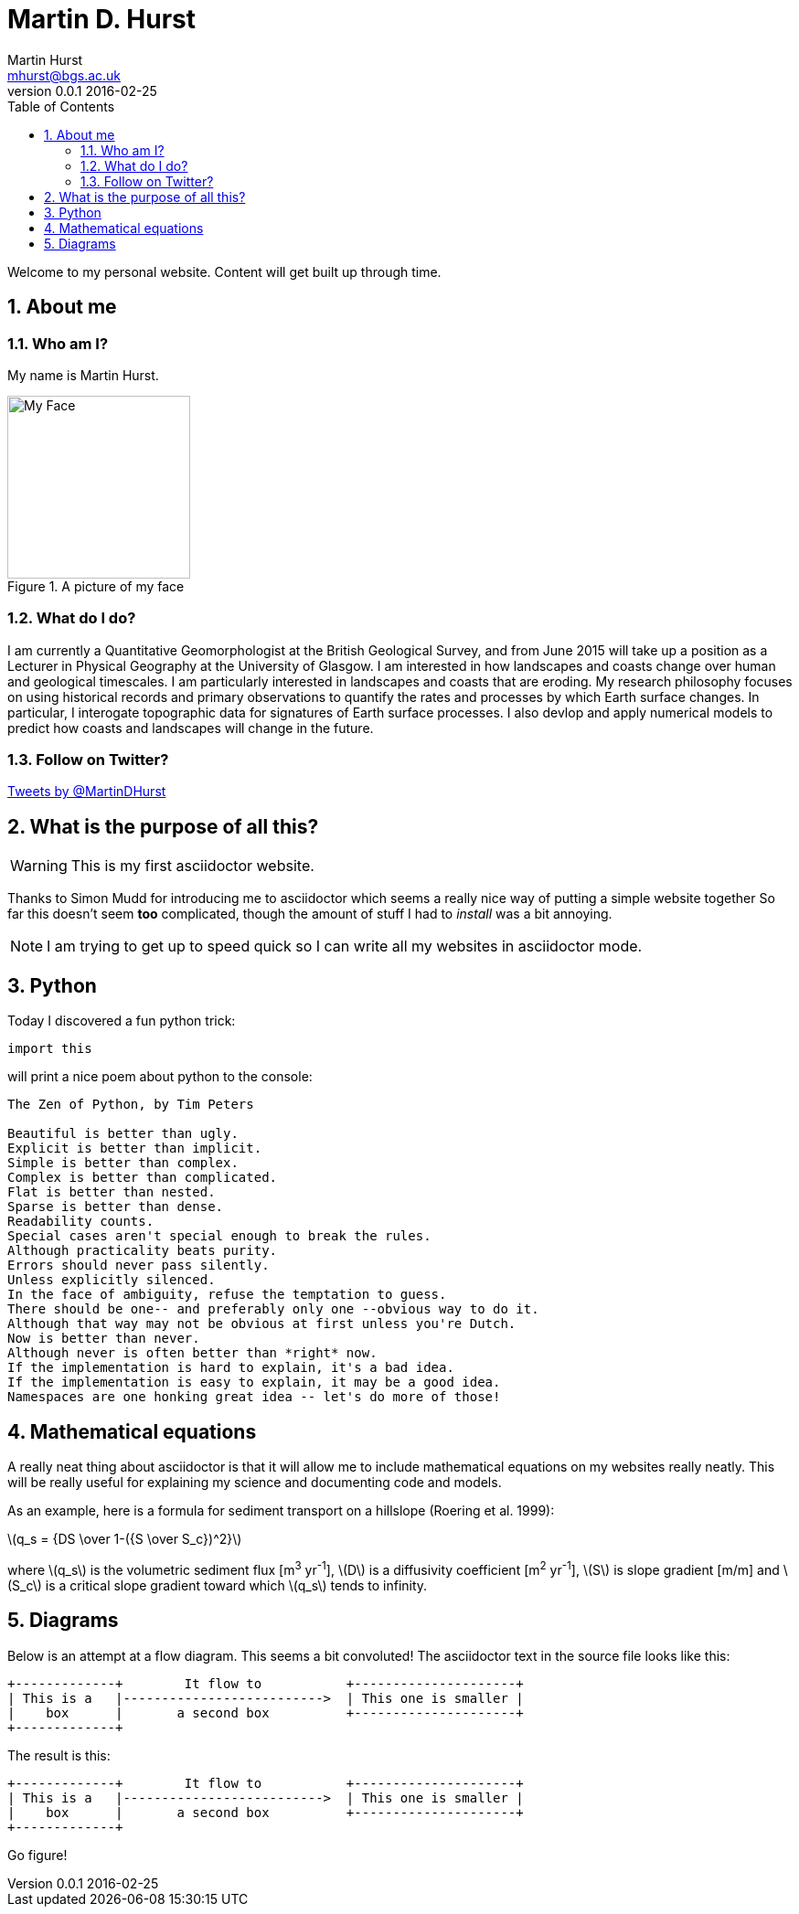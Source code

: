 = Martin D. Hurst
Martin Hurst <mhurst@bgs.ac.uk>
v0.0.1 2016-02-25
:toc: left
:numbered:
:stem: latexmath

Welcome to my personal website. Content will get built up through time.

== About me
=== Who am I?
My name is Martin Hurst.

[[img-myface]] 
.A picture of my face
image::my_face.jpg[My Face,200,200]


=== What do I do?
I am currently a Quantitative Geomorphologist at the British Geological Survey, and from June 2015 will take up a position as a Lecturer in Physical Geography at the University of Glasgow. 
I am interested in how landscapes and coasts change over human and geological timescales. 
I am particularly interested in landscapes and coasts that are eroding. 
My research philosophy focuses on using historical records and primary observations to quantify the rates and processes by which Earth surface changes. 
In particular, I interogate topographic data for signatures of Earth surface processes. 
I also devlop and apply numerical models to predict how coasts and landscapes will change in the future. 

=== Follow on Twitter?
++++
<a class="twitter-timeline" width="280" height="300" href="https://twitter.com/MartinDHurst" data-widget-id="703250886836015105">Tweets by @MartinDHurst</a>
<script>!function(d,s,id){var js,fjs=d.getElementsByTagName(s)[0],p=/^http:/.test(d.location)?'http':'https';if(!d.getElementById(id)){js=d.createElement(s);js.id=id;js.src=p+"://platform.twitter.com/widgets.js";fjs.parentNode.insertBefore(js,fjs);}}(document,"script","twitter-wjs");</script>
++++

== What is the purpose of all this?

WARNING: This is my first asciidoctor website.

Thanks to Simon Mudd for introducing me to asciidoctor which seems a really nice way of putting a simple website together
So far this doesn't seem *too* complicated, though the amount of stuff I had to _install_ was a bit annoying.

NOTE: I am trying to get up to speed quick so I can write all my websites in asciidoctor mode.

== Python
Today I discovered a fun python trick:
[source.python]
----
import this
----
will print a nice poem about python to the console:
----
The Zen of Python, by Tim Peters

Beautiful is better than ugly.
Explicit is better than implicit.
Simple is better than complex.
Complex is better than complicated.
Flat is better than nested.
Sparse is better than dense.
Readability counts.
Special cases aren't special enough to break the rules.
Although practicality beats purity.
Errors should never pass silently.
Unless explicitly silenced.
In the face of ambiguity, refuse the temptation to guess.
There should be one-- and preferably only one --obvious way to do it.
Although that way may not be obvious at first unless you're Dutch.
Now is better than never.
Although never is often better than *right* now.
If the implementation is hard to explain, it's a bad idea.
If the implementation is easy to explain, it may be a good idea.
Namespaces are one honking great idea -- let's do more of those!
----

== Mathematical equations
A really neat thing about asciidoctor is that it will allow me to include mathematical equations on my websites really neatly. 
This will be really useful for explaining my science and documenting code and models.

As an example, here is a formula for sediment transport on a hillslope (Roering et al. 1999):

latexmath:[q_s = {DS \over 1-({S \over S_c})^2}]

where latexmath:[q_s] is the volumetric sediment flux [m^3^ yr^-1^], latexmath:[D] is a diffusivity coefficient [m^2^ yr^-1^], 
latexmath:[S] is slope gradient [m/m] and latexmath:[S_c] is a critical slope gradient toward which latexmath:[q_s] tends to infinity.

== Diagrams

Below is an attempt at a flow diagram. This seems a bit convoluted!
The asciidoctor text in the source file looks like this:

----
+-------------+        It flow to           +---------------------+
| This is a   |-------------------------->  | This one is smaller |
|    box      |       a second box          +---------------------+
+-------------+
----

The result is this:

[ditaa]
....
+-------------+        It flow to           +---------------------+
| This is a   |-------------------------->  | This one is smaller |
|    box      |       a second box          +---------------------+
+-------------+
....

Go figure!

